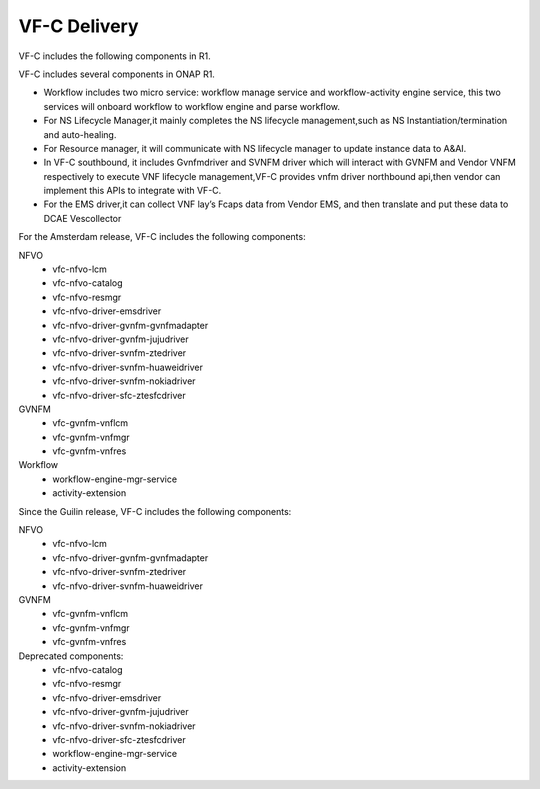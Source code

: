 VF-C Delivery
-------------
VF-C includes the following components in R1.

|image0|

.. |image0| image:: components.png
   :width: 5.97047in
   :height: 4.63208in

VF-C includes several components in ONAP R1.



* Workflow includes two micro service: workflow manage service and workflow-activity engine service, this two services will onboard workflow to workflow engine and parse workflow.

* For NS Lifecycle Manager,it mainly completes the NS lifecycle management,such as NS Instantiation/termination and auto-healing.  

* For Resource manager, it will communicate with NS lifecycle manager to update instance data to A&AI.

* In VF-C southbound, it includes Gvnfmdriver and SVNFM driver which will interact with GVNFM and Vendor VNFM respectively to execute VNF lifecycle management,VF-C provides vnfm driver northbound api,then vendor can implement this APIs to integrate with VF-C.

* For the EMS driver,it can collect VNF lay’s Fcaps data from Vendor EMS, and then translate and put these data to DCAE Vescollector


For the Amsterdam release, VF-C includes the following components:

NFVO
 - vfc-nfvo-lcm
 - vfc-nfvo-catalog
 - vfc-nfvo-resmgr
 - vfc-nfvo-driver-emsdriver
 - vfc-nfvo-driver-gvnfm-gvnfmadapter
 - vfc-nfvo-driver-gvnfm-jujudriver
 - vfc-nfvo-driver-svnfm-ztedriver
 - vfc-nfvo-driver-svnfm-huaweidriver
 - vfc-nfvo-driver-svnfm-nokiadriver
 - vfc-nfvo-driver-sfc-ztesfcdriver
GVNFM
 - vfc-gvnfm-vnflcm
 - vfc-gvnfm-vnfmgr
 - vfc-gvnfm-vnfres
Workflow
 - workflow-engine-mgr-service
 - activity-extension
 
Since the Guilin release,  VF-C includes the following components:

NFVO
 - vfc-nfvo-lcm
 - vfc-nfvo-driver-gvnfm-gvnfmadapter
 - vfc-nfvo-driver-svnfm-ztedriver
 - vfc-nfvo-driver-svnfm-huaweidriver
GVNFM
 - vfc-gvnfm-vnflcm
 - vfc-gvnfm-vnfmgr
 - vfc-gvnfm-vnfres
Deprecated components:
 - vfc-nfvo-catalog
 - vfc-nfvo-resmgr
 - vfc-nfvo-driver-emsdriver
 - vfc-nfvo-driver-gvnfm-jujudriver
 - vfc-nfvo-driver-svnfm-nokiadriver
 - vfc-nfvo-driver-sfc-ztesfcdriver
 - workflow-engine-mgr-service
 - activity-extension